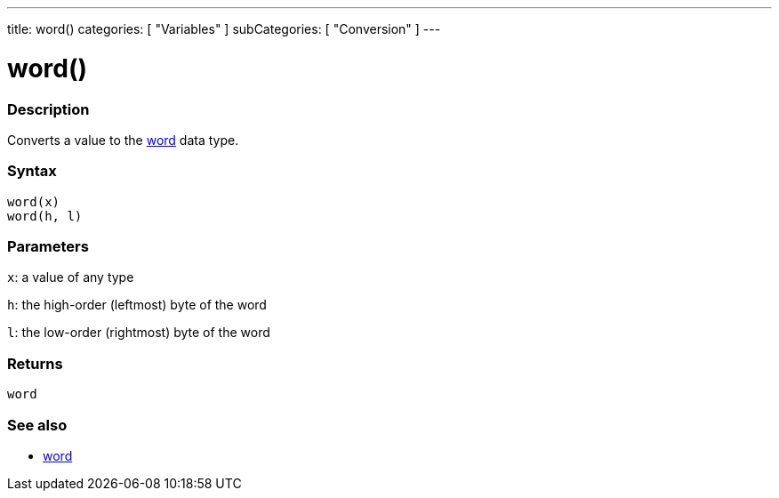 ---
title: word()
categories: [ "Variables" ]
subCategories: [ "Conversion" ]
---





= word()


// OVERVIEW SECTION STARTS
[#overview]
--

[float]
=== Description
Converts a value to the link:../../data-types/word[word] data type.
[%hardbreaks]


[float]
=== Syntax
`word(x)` +
`word(h, l)`

[float]
=== Parameters
`x`: a value of any type

`h`: the high-order (leftmost) byte of the word

`l`: the low-order (rightmost) byte of the word
[float]
=== Returns
`word`

--
// OVERVIEW SECTION ENDS




// SEE ALSO SECTION STARTS
[#see_also]
--

[float]
=== See also

[role="language"]
*  link:../../data-types/word[word]


--
// SEE ALSO SECTION ENDS